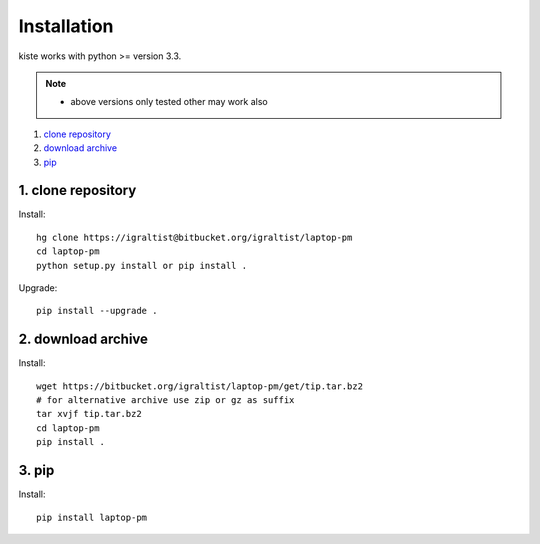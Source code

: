 .. _`Installation`:

Installation
============

kiste works with python >= version 3.3.

.. note::
  
  - above versions only tested other may work also


1. `clone repository`_
2. `download archive`_
3. `pip`_

.. _`clone repository`: 

1. clone repository
------------------- 

Install::

  hg clone https://igraltist@bitbucket.org/igraltist/laptop-pm
  cd laptop-pm
  python setup.py install or pip install .

Upgrade::

  pip install --upgrade .

.. _`download archive`:

2. download archive
-------------------

Install::

  wget https://bitbucket.org/igraltist/laptop-pm/get/tip.tar.bz2 
  # for alternative archive use zip or gz as suffix
  tar xvjf tip.tar.bz2
  cd laptop-pm
  pip install .

.. _`pip`:

3. pip
------

Install::

  pip install laptop-pm

